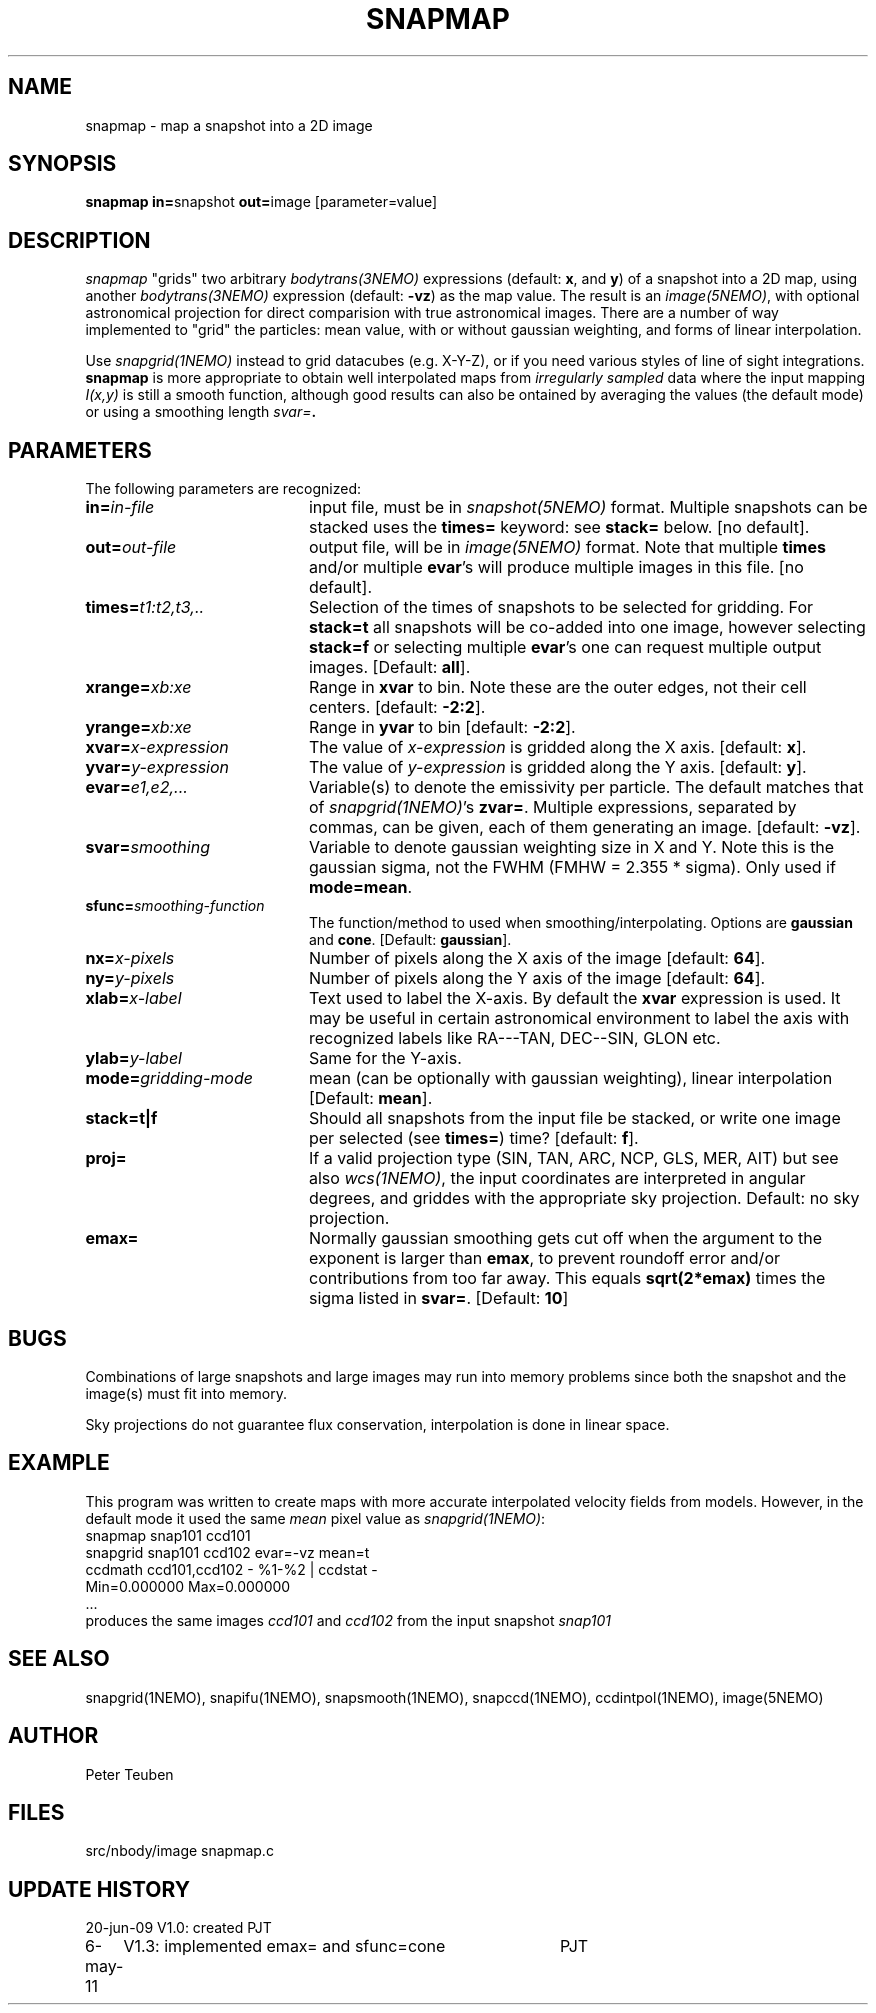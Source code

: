 .TH SNAPMAP 1NEMO "6 May 2011"
.SH NAME
snapmap \- map a snapshot into a 2D image
.SH SYNOPSIS
.PP
\fBsnapmap in=\fPsnapshot \fBout=\fPimage [parameter=value]
.SH DESCRIPTION
\fIsnapmap\fP "grids" two arbitrary \fIbodytrans(3NEMO)\fP expressions 
(default: \fBx\fP, and \fBy\fP) of a snapshot into a 2D map, using
another \fIbodytrans(3NEMO)\fP expression (default: \fB-vz\fP) as the map
value. The result is an
\fIimage(5NEMO)\fP, with optional astronomical projection for direct
comparision with true astronomical images. There are a number of way
implemented to "grid" the particles: mean value, with or without gaussian
weighting, and forms of linear interpolation.
.PP 
Use \fIsnapgrid(1NEMO)\fP instead to grid datacubes (e.g. X-Y-Z), or
if you need various styles of
line of sight integrations. \fBsnapmap\fP is more appropriate
to obtain well interpolated maps from \fIirregularly sampled\fP data where the
input mapping \fII(x,y)\fP is still a smooth function, although good results
can also be ontained by averaging the values (the default mode) or
using a smoothing length \fIsvar=\fB.
.SH PARAMETERS
The following parameters are recognized:
.TP 20
\fBin=\fIin-file\fP
input file, must be in \fIsnapshot(5NEMO)\fP format. Multiple snapshots can
be stacked uses the \fBtimes=\fP keyword: see \fBstack=\fP below.  [no default].
.TP
\fBout=\fIout-file\fP
output file, will be in \fIimage(5NEMO)\fP format. Note that
multiple \fBtimes\fP and/or multiple \fBevar\fP's will produce
multiple images in this file.
[no default].
.TP
\fBtimes=\fP\fIt1:t2,t3,..\fP
Selection of the times of snapshots to be selected for gridding.
For \fBstack=t\fP all snapshots will be co-added into one image,
however selecting \fBstack=f\fP or selecting multiple \fBevar\fP's
one can request multiple output images.
[Default: \fBall\fP].
.TP
\fBxrange=\fIxb:xe\fP
Range in \fBxvar\fP to bin. Note these are the outer edges, not their cell centers.
[default: \fB-2:2\fP].
.TP
\fByrange=\fIxb:xe\fP
Range in \fByvar\fP to bin [default: \fB-2:2\fP].
.TP
\fBxvar=\fP\fIx-expression\fP
The value of \fIx-expression\fP is gridded along the X axis.
[default: \fBx\fP].
.TP
\fByvar=\fP\fIy-expression\fP
The value of \fIy-expression\fP is gridded along the Y axis.
[default: \fBy\fP].
.TP
\fBevar=\fIe1,e2,...\fP
Variable(s) to denote the emissivity per particle.  The default matches that
of \fIsnapgrid(1NEMO)\fP's \fBzvar=\fP. Multiple expressions, separated
by commas, can be given, each of them generating an image.
[default: \fB-vz\fP].
.TP
\fBsvar=\fIsmoothing\fP
Variable to denote gaussian weighting size in X and Y. Note this is the
gaussian sigma, not the FWHM (FMHW = 2.355 * sigma). Only used
if \fBmode=mean\fP. 
.TP
\fBsfunc=\fIsmoothing-function\fP
The function/method to used when smoothing/interpolating.
Options are \fBgaussian\fP and \fPcone\fP.
[Default: \fBgaussian\fP].
.TP
\fBnx=\fIx-pixels\fP
Number of pixels along the X axis of the image [default: \fB64\fP].
.TP
\fBny=\fIy-pixels\fP
Number of pixels along the Y axis of the image [default: \fB64\fP].
.TP
\fBxlab=\fIx-label\fP
Text used to label the X-axis. By default the \fBxvar\fP expression is used.
It may be useful in certain astronomical environment to label the axis
with recognized labels like RA---TAN, DEC--SIN, GLON etc.
.TP
\fBylab=\fIy-label\fP
Same for the Y-axis.
.TP
\fBmode=\fP\fIgridding-mode\fP
mean (can be optionally with gaussian weighting),  linear interpolation
[Default: \fBmean\fP].
.TP
\fBstack=t|f\fP
Should all snapshots from the input file be stacked, or write one
image per selected (see \fBtimes=\fP) time? [default: \fBf\fP].
.TP
\fBproj=\fP
If a valid projection type (SIN, TAN, ARC, NCP, GLS, MER, AIT)
but see also \fIwcs(1NEMO)\fP, the input coordinates are interpreted
in angular degrees, and griddes with the appropriate sky projection.
Default: no sky projection.
.TP
\fBemax=\fP
Normally gaussian smoothing gets cut off when the argument to the exponent
is larger than \fBemax\fP, to prevent roundoff error and/or contributions
from too far away. This equals \fBsqrt(2*emax)\fP times the sigma
listed in \fBsvar=\fP. 
[Default: \fB10\fP]
.SH BUGS
Combinations of large snapshots and large images may run into memory
problems since both the snapshot and the image(s) must fit into memory.
.PP
Sky projections do not guarantee flux conservation, interpolation is done
in linear space.
.SH EXAMPLE
This program was written to create maps with more accurate interpolated
velocity fields from models. However, in the default mode it used
the same \fImean\fP pixel value as \fIsnapgrid(1NEMO)\fP:
.nf
   snapmap  snap101 ccd101 
   snapgrid snap101 ccd102 evar=-vz mean=t
   ccdmath ccd101,ccd102 - %1-%2 | ccdstat -
      Min=0.000000  Max=0.000000
      ...
.fi
produces the same images \fIccd101\fP and \fIccd102\fP from the input snapshot \fIsnap101\fP
.SH "SEE ALSO"
snapgrid(1NEMO), snapifu(1NEMO), snapsmooth(1NEMO), snapccd(1NEMO), ccdintpol(1NEMO), image(5NEMO)
.SH AUTHOR
Peter Teuben
.SH FILES
.nf
.ta +2.5i
src/nbody/image  	snapmap.c
.fi
.SH "UPDATE HISTORY"
.nf
.ta +1.0i +4.0i
20-jun-09	V1.0: created	PJT
6-may-11	V1.3: implemented emax= and sfunc=cone	PJT
.fi
